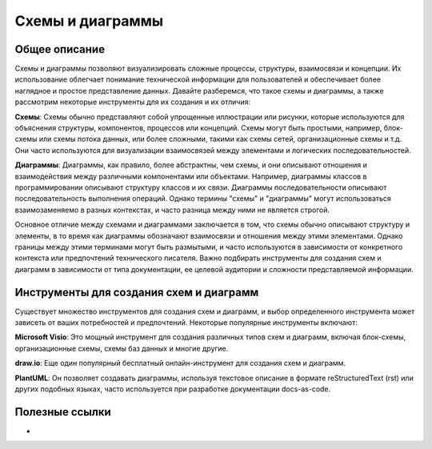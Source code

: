 Схемы и диаграммы
=================

Общее описание
--------------

Схемы и диаграммы позволяют визуализировать сложные процессы, структуры, взаимосвязи и концепции. Их использование облегчает понимание технической информации для пользователей и обеспечивает более наглядное и простое представление данных. Давайте разберемся, что такое схемы и диаграммы, а также рассмотрим некоторые инструменты для их создания и их отличия:

**Схемы**:
Схемы обычно представляют собой упрощенные иллюстрации или рисунки, которые используются для объяснения структуры, компонентов, процессов или концепций. Схемы могут быть простыми, например, блок-схемы или схемы потока данных, или более сложными, такими как схемы сетей, организационные схемы и т.д. Они часто используются для визуализации взаимосвязей между элементами и логических последовательностей.

**Диаграммы**:
Диаграммы, как правило, более абстрактны, чем схемы, и они описывают отношения и взаимодействия между различными компонентами или объектами. Например, диаграммы классов в программировании описывают структуру классов и их связи. Диаграммы последовательности описывают последовательность выполнения операций. Однако термины "схемы" и "диаграммы" могут использоваться взаимозаменяемо в разных контекстах, и часто разница между ними не является строгой.

Основное отличие между схемами и диаграммами заключается в том, что схемы обычно описывают структуру и элементы, в то время как диаграммы обозначают взаимосвязи и отношения между этими элементами. Однако границы между этими терминами могут быть размытыми, и часто используются в зависимости от конкретного контекста или предпочтений технического писателя. Важно подбирать инструменты для создания схем и диаграмм в зависимости от типа документации, ее целевой аудитории и сложности представляемой информации.

Инструменты для создания схем и диаграмм
----------------------------------------

Существует множество инструментов для создания схем и диаграмм, и выбор определенного инструмента может зависеть от ваших потребностей и предпочтений. Некоторые популярные инструменты включают:

**Microsoft Visio**: Это мощный инструмент для создания различных типов схем и диаграмм, включая блок-схемы, организационные схемы, схемы баз данных и многие другие.

**draw.io**: Еще один популярный бесплатный онлайн-инструмент для создания схем и диаграмм.

**PlantUML**: Он позволяет создавать диаграммы, используя текстовое описание в формате reStructuredText (rst) или других подобных языках, часто используется при разработке документации docs-as-code.

Полезные ссылки
---------------

-
